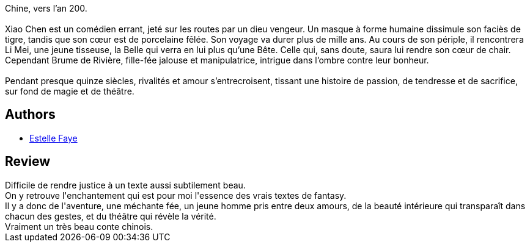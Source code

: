 :jbake-type: post
:jbake-status: published
:jbake-title: Porcelaine - Légende du tigre et de la tisseuse
:jbake-tags:  amour, fantasy, voyage,_année_2016,_mois_déc.,_note_5,rayon-imaginaire,read
:jbake-date: 2016-12-17
:jbake-depth: ../../
:jbake-uri: goodreads/books/9782361832759.adoc
:jbake-bigImage: https://i.gr-assets.com/images/S/compressed.photo.goodreads.com/books/1477643943l/32798469._SX98_.jpg
:jbake-smallImage: https://i.gr-assets.com/images/S/compressed.photo.goodreads.com/books/1477643943l/32798469._SY75_.jpg
:jbake-source: https://www.goodreads.com/book/show/32798469
:jbake-style: goodreads goodreads-book

++++
<div class="book-description">
Chine, vers l’an 200. <br /><br />Xiao Chen est un comédien errant, jeté sur les routes par un dieu vengeur. Un masque à forme humaine dissimule son faciès de tigre, tandis que son cœur est de porcelaine fêlée. Son voyage va durer plus de mille ans. Au cours de son périple, il rencontrera Li Mei, une jeune tisseuse, la Belle qui verra en lui plus qu’une Bête. Celle qui, sans doute, saura lui rendre son cœur de chair. Cependant Brume de Rivière, fille-fée jalouse et manipulatrice, intrigue dans l’ombre contre leur bonheur.<br /><br />Pendant presque quinze siècles, rivalités et amour s’entrecroisent, tissant une histoire de passion, de tendresse et de sacrifice, sur fond de magie et de théâtre.
</div>
++++


## Authors
* link:../authors/6561071.html[Estelle Faye]



## Review

++++
Difficile de rendre justice à un texte aussi subtilement beau.<br/>On y retrouve l'enchantement qui est pour moi l'essence des vrais textes de fantasy.<br/>Il y a donc de l'aventure, une méchante fée, un jeune homme pris entre deux amours, de la beauté intérieure qui transparaît dans chacun des gestes, et du théâtre qui révèle la vérité.<br/>Vraiment un très beau conte chinois. 
++++